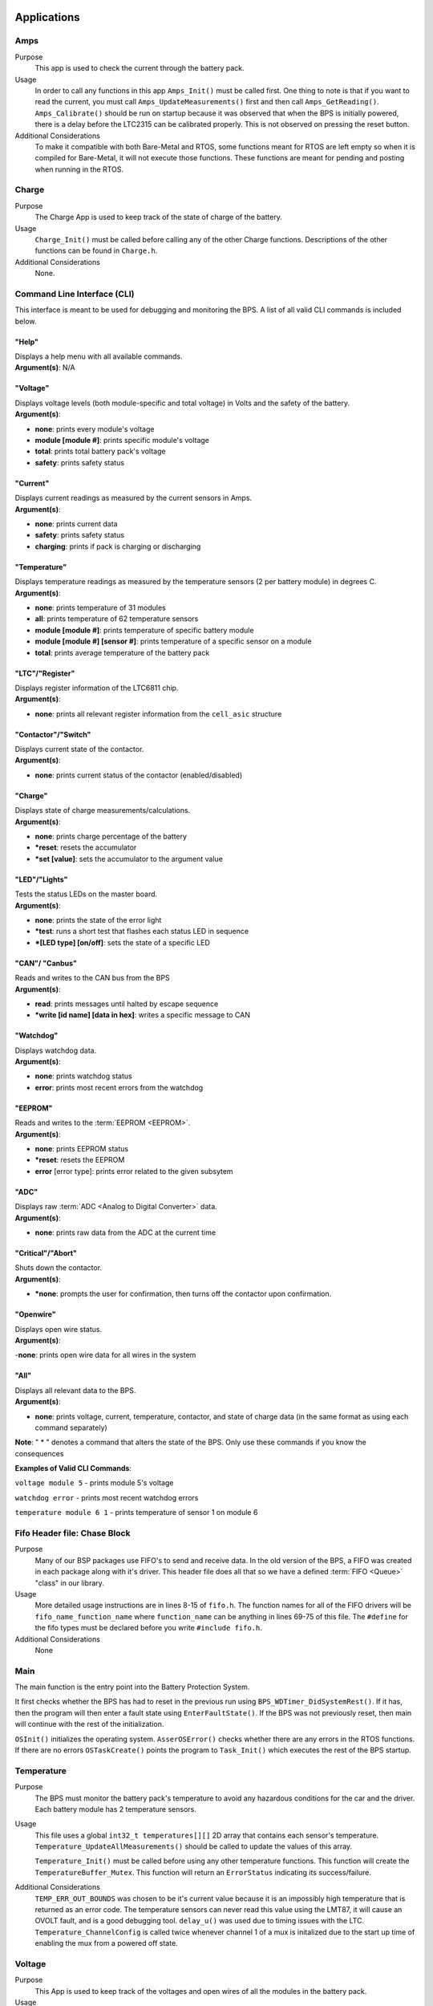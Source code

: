 ************
Applications
************

Amps
=====

Purpose
    This app is used to check the current through the battery pack.

Usage
    In order to call any functions in this app ``Amps_Init()`` must be called first. One thing to note
    is that if you want to read the current, you must call ``Amps_UpdateMeasurements()`` first and 
    then call ``Amps_GetReading()``. ``Amps_Calibrate()`` should be run on startup because it 
    was observed that when the BPS is initially powered, there is a delay before the LTC2315 
    can be calibrated properly. This is not observed on pressing the reset button.

Additional Considerations
    To make it compatible with both Bare-Metal and RTOS, some functions meant for RTOS are left empty
    so when it is compiled for Bare-Metal, it will not execute those functions. These functions are
    meant for pending and posting when running in the RTOS.

Charge
======

Purpose
    The Charge App is used to keep track of the state of charge of the battery.

Usage
    ``Charge_Init()`` must be called before calling any of the other Charge functions. Descriptions of the other functions 
    can be found in ``Charge.h``.

Additional Considerations
    None.

.. _CLI-app:

Command Line Interface (CLI)
============================

This interface is meant to be used for debugging and monitoring the BPS. 
A list of all valid CLI commands is included below.

"Help"
######

| Displays a help menu with all available commands.
| **Argument(s)**: N/A

"Voltage"
#########

| Displays voltage levels (both module-specific and total voltage) in Volts and the safety of the battery.
| **Argument(s)**: 

- **none**: prints every module's voltage
- **module [module #]**: prints specific module's voltage
- **total**: prints total battery pack's voltage
- **safety**: prints safety status

"Current"
#########

| Displays current readings as measured by the current sensors in Amps.
| **Argument(s)**: 

- **none**: prints current data
- **safety**: prints safety status
- **charging**: prints if pack is charging or discharging

"Temperature"
#############

| Displays temperature readings as measured by the temperature sensors (2 per battery module) in degrees C.
| **Argument(s)**: 

- **none**: prints temperature of 31 modules
- **all**: prints temperature of 62 temperature sensors
- **module [module #]**: prints temperature of specific battery module
- **module [module #] [sensor #]**: prints temperature of a specific sensor on a module
- **total**: prints average temperature of the battery pack

"LTC"/"Register"
################

| Displays register information of the LTC6811 chip.
| **Argument(s)**: 

- **none**: prints all relevant register information from the ``cell_asic`` structure


"Contactor"/"Switch"
####################

| Displays current state of the contactor.
| **Argument(s)**: 

- **none**: prints current status of the contactor (enabled/disabled)

"Charge"
########

| Displays state of charge measurements/calculations.
| **Argument(s)**: 

- **none**: prints charge percentage of the battery
- ***reset**: resets the accumulator
- ***set [value]**: sets the accumulator to the argument value

"LED"/"Lights"
##############

| Tests the status LEDs on the master board.
| **Argument(s)**: 

- **none**: prints the state of the error light
- ***test**: runs a short test that flashes each status LED in sequence
- ***[LED type] [on/off]**: sets the state of a specific LED

"CAN"/ "Canbus"
###############

| Reads and writes to the CAN bus from the BPS
| **Argument(s)**: 

- **read**: prints messages until halted by escape sequence
- ***write [id name] [data in hex]**: writes a specific message to CAN

"Watchdog"
##########

| Displays watchdog data.
| **Argument(s)**: 

- **none**: prints watchdog status
- **error**: prints most recent errors from the watchdog

"EEPROM"
########

| Reads and writes to the :term:`EEPROM <EEPROM>`.
| **Argument(s)**: 

- **none**: prints EEPROM status
- ***reset**: resets the EEPROM
- **error** [error type]: prints error related to the given subsytem

"ADC"
#####

| Displays raw :term:`ADC <Analog to Digital Converter>` data.
| **Argument(s)**: 

- **none**: prints raw data from the ADC at the current time

"Critical"/"Abort"
##################

| Shuts down the contactor.
| **Argument(s)**: 

- ***none**: prompts the user for confirmation, then turns off the contactor upon confirmation.

"Openwire"
##########

| Displays open wire status.
| **Argument(s)**:

-**none**: prints open wire data for all wires in the system

"All"
#####

| Displays all relevant data to the BPS.
| **Argument(s)**: 

- **none**: prints voltage, current, temperature, contactor, and state of charge data (in the same format as using each 
  command separately)




**Note**: " * " denotes a command that alters the state of the BPS. Only use these commands if you know the consequences 

**Examples of Valid CLI Commands**:

``voltage module 5`` - prints module 5's voltage

``watchdog error`` - prints most recent watchdog errors

``temperature module 6 1`` - prints temperature of sensor 1 on module 6

Fifo Header file: Chase Block
=============================

Purpose
    Many of our BSP packages use FIFO's to send and receive data. In the old version of the BPS, a FIFO
    was created in each package along with it's driver. This header file does all that so we have a 
    defined :term:`FIFO <Queue>` "class" in our library.
    
Usage
    More detailed usage instructions are in lines 8-15 of ``fifo.h``. The function names for all of the FIFO
    drivers will be ``fifo_name_function_name`` where ``function_name`` can be anything in lines 69-75
    of this file. The ``#define`` for the fifo types must be declared before you write ``#include fifo.h``.

Additional Considerations
    None

Main
====

The main function is the entry point into the Battery Protection System. 

It first checks whether the BPS has had to reset in the previous run using ``BPS_WDTimer_DidSystemRest()``. If it has, then 
the program will then enter a    fault state using ``EnterFaultState()``. If the BPS was not previously reset, then main will 
continue with the rest of the initialization.
        
``OSInit()`` initializes the operating system. ``AsserOSError()`` checks whether there are any errors in the RTOS functions. 
If there are no errors ``OSTaskCreate()`` points the program to ``Task_Init()`` which executes the rest of the BPS startup.

Temperature
===========

Purpose
    The BPS must monitor the battery pack's temperature to avoid any hazardous conditions for the car and the driver.
    Each battery module has 2 temperature sensors.

Usage
    This file uses a global ``int32_t temperatures[][]`` 2D array that contains each sensor's temperature. 
    ``Temperature_UpdateAllMeasurements()`` should be called to update the values of this array.
    
    ``Temperature_Init()`` must be called before using any other temperature functions. This function will create the 
    ``TemperatureBuffer_Mutex``. This function will return an ``ErrorStatus`` indicating its success/failure.

Additional Considerations
    ``TEMP_ERR_OUT_BOUNDS`` was chosen to be it's current value because it is an impossibly high temperature that is returned
    as an error code. The temperature sensors can never read this value using the LMT87, it will cause an OVOLT fault, and is
    a good debugging tool. ``delay_u()`` was used due to timing issues with the LTC. ``Temperature_ChannelConfig`` is called
    twice whenever channel 1 of a mux is initalized due to the start up time of enabling the mux from a powered off state.
    

Voltage
========

Purpose
    This App is used to keep track of the voltages and open wires of all the modules in the 
    battery pack.

Usage
    ``Voltage_Init()`` must be called before calling any other Voltage functions. All of the voltage data
    used by the functions is based on data collected by the function ``Voltage_UpdateMeasurements()``
    so it might be necessary to call ``Voltage_UpdateMeasurements()`` before those functions.
    Descriptions of other functions are located in Voltage.h.

Additional Considerations
    The Open Wire functions all directly contact the LTC. ``Voltage_OpenWireSummary()`` requires 
    UART to be initialized, since it uses printf(). Also, when using the RTOS version of the BPS, 
    communication with the LTC should also be protected by the mutex ``MinionsASIC_Mutex``. This 
    includes calling the function ``wakeup_sleep()`` along with all the other communication functions.
    Finally, ``Voltage_OpenWire()`` is modified upon the fact that the last LTC module only has 7 
    batteries connected to it. If changes to hardware are made, this function will require changes as well.

**********************
Mutexes and Semaphores
**********************

MinionsIO Semaphore
===================

Whenever the LTC driver is calling the :term:`SPI <SPI>` function, there's going to be some delay until the SPI 
transfer is complete.  During that delay, we should be executing some other task so once the SPI transfer starts, 
the system should start waiting for this :term:`semaphore <Semaphore>`. Whenever the SPI transfer is complete, we
must signal this semaphore so we need to have an :term:`ISR <ISR>` that calls the signal semaphore function 
whenever a transfer is complete. This ISR is in the BSP SPI module.

Safety Check Semaphore
======================

When the :ref:`Critical State <Critical state Task: Manthan Upadhyaya>` runs, it checks to see if the Amperes, 
Voltage, Open Wire, and Temperature are safe. This process is done by the Critical State Task using a blocking 
Pend function on the Safety Check Semaphore. The task uses a blocking pend (wont move past the function until the 
semaphore is pended ``NUM_FAULT_POINTS`` amount of times).

Fault Semaphore
===============

When the :ref:`Fault State <Fault State Task: Manthan Upadhyaya>` runs, it uses a blocking pend on this semaphore. 
When a task notices a fault condition, this semphore will be posted and the fault state task will enter the BPS 
fault state.

Amperes IO Semaphore
====================

Whenever the Amperes Driver is calling the :term:`SPI` fucntion, there is going to be some delay until the SPI
transfer is complete. The Semaphore is pended during that time and other tasks are allowed to execute. Once the
transfer is complete, an ISR posts the semaphore.

CAN FIFO Semaphore
==================

Used in `CAN_Queue.c` to flag that there is data in the CAN FIFO. Posted by tasks that place data 
in the CAN FIFO and pended when data is removed from the FIFO.

CAN Mailbox Semaphore
=====================

There are 3 hardware mailboxes that can hold CAN messages that will be sent along the CAN line. This semaphore is 
initialized to a value of 3 (number of empty mailboxes). When the semaphore is posted, the count decreases (one 
mailbox becomes full). When the semaphore is pended, the count increases (one mailbox becomes empty). This means 
that the semaphore will keep track of how many CAN mailboxes are free. If we pend this semaphore before sending a 
CAN message and post it after sending a CAN message, we can make sure the code will block until a mailbox is free 
if we try to send a CAN message when no mailboxes are free.

CAN FIFO Mutex
==============

Mutually excludes access to CAN FIFO in `CAN_Queue.c`.

Amperes Data Mutex
==================

Mutually excluded data to Amperes data in `Amps.c` library.

Watchdog Mutex
==============

This mutex excludes access to the ``WDog_Bitmap`` variable that makes sure that the 
:ref:`Voltage/Temperature monitor <Voltage Temperature Monitor Task: Sijin Woo>` and 
:ref:`Amperes monitor <Amperes Task: Manthan Upadhyaya>` are not stuck.

Voltage Mutex
=============

Mutually excludes accesses to the Voltage buffer in the Voltage.c library. 

MinionsASIC_Mutex
=================

This mutex excludes access to the ``Minions`` struct array. This struct holds voltage and temperature data that 
is taken from the LTC6811.
